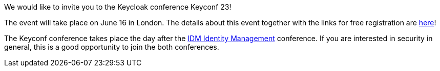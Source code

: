 :title: Keyconf 23
:date: 2023-05-04
:publish: true
:author: Marek Posolda

We would like to invite you to the Keycloak conference Keyconf 23!

The event will take place on June 16 in London. The details about this event together with the links for free registration are
https://www.eventbrite.co.uk/e/keyconf-23-tickets-621079815447[here]!

The Keyconf conference takes place the day after the https://whitehallmedia.co.uk/idmjun2023/[IDM Identity Management] conference. If you are interested in security in general, this is a good opportunity to join the both conferences.
